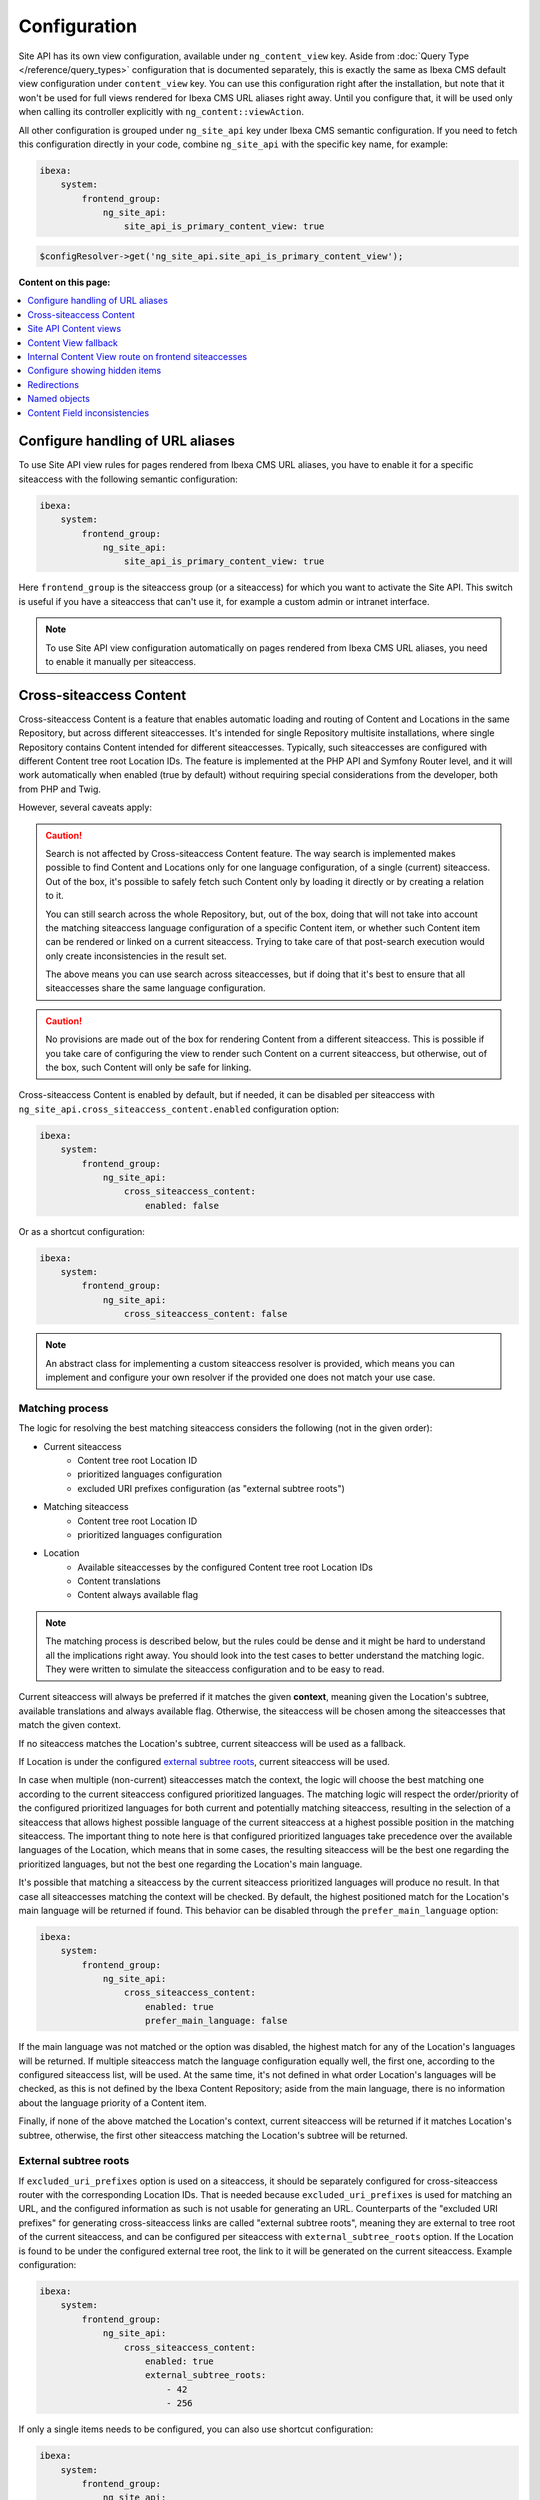 Configuration
=============

Site API has its own view configuration, available under ``ng_content_view`` key. Aside from
:doc:`Query Type </reference/query_types>` configuration that is documented separately, this is
exactly the same as Ibexa CMS default view configuration under ``content_view`` key. You can use
this configuration right after the installation, but note that it won't be used for full views
rendered for Ibexa CMS URL aliases right away. Until you configure that, it will be used only when
calling its controller explicitly with ``ng_content::viewAction``.

All other configuration is grouped under ``ng_site_api`` key under Ibexa CMS semantic
configuration. If you need to fetch this configuration directly in your code, combine
``ng_site_api`` with the specific key name, for example:

.. code-block:: yaml

    ibexa:
        system:
            frontend_group:
                ng_site_api:
                    site_api_is_primary_content_view: true

.. code-block:: php

    $configResolver->get('ng_site_api.site_api_is_primary_content_view');

**Content on this page:**

.. contents::
    :depth: 1
    :local:

Configure handling of URL aliases
~~~~~~~~~~~~~~~~~~~~~~~~~~~~~~~~~

To use Site API view rules for pages rendered from Ibexa CMS URL aliases, you have to enable it
for a specific siteaccess with the following semantic configuration:

.. code-block:: yaml

    ibexa:
        system:
            frontend_group:
                ng_site_api:
                    site_api_is_primary_content_view: true

Here ``frontend_group`` is the siteaccess group (or a siteaccess) for which you want to activate the
Site API. This switch is useful if you have a siteaccess that can't use it, for example a custom
admin or intranet interface.

.. note::

    To use Site API view configuration automatically on pages rendered from Ibexa CMS URL aliases,
    you need to enable it manually per siteaccess.

.. _cross_siteaccess_content:

Cross-siteaccess Content
~~~~~~~~~~~~~~~~~~~~~~~~

Cross-siteaccess Content is a feature that enables automatic loading and routing of Content and
Locations in the same Repository, but across different siteaccesses. It's intended for single
Repository multisite installations, where single Repository contains Content intended for different
siteaccesses. Typically, such siteaccesses are configured with different Content tree root
Location IDs. The feature is implemented at the PHP API and Symfony Router level, and it will
work automatically when enabled (true by default) without requiring special considerations from
the developer, both from PHP and Twig.

However, several caveats apply:

.. caution::

    Search is not affected by Cross-siteaccess Content feature. The way search is implemented
    makes possible to find Content and Locations only for one language configuration, of
    a single (current) siteaccess. Out of the box, it's possible to safely fetch such Content
    only by loading it directly or by creating a relation to it.

    You can still search across the whole Repository, but, out of the box, doing that will not
    take into account the matching siteaccess language configuration of a specific Content item,
    or whether such Content item can be rendered or linked on a current siteaccess. Trying to
    take care of that post-search execution would only create inconsistencies in the result set.

    The above means you can use search across siteaccesses, but if doing that it's best to
    ensure that all siteaccesses share the same language configuration.

.. caution::

    No provisions are made out of the box for rendering Content from a different
    siteaccess. This is possible if you take care of configuring the view to render
    such Content on a current siteaccess, but otherwise, out of the box, such Content will only
    be safe for linking.

Cross-siteaccess Content is enabled by default, but if needed, it can be disabled per siteaccess
with ``ng_site_api.cross_siteaccess_content.enabled`` configuration option:

.. code-block:: yaml

    ibexa:
        system:
            frontend_group:
                ng_site_api:
                    cross_siteaccess_content:
                        enabled: false

Or as a shortcut configuration:

.. code-block:: yaml

    ibexa:
        system:
            frontend_group:
                ng_site_api:
                    cross_siteaccess_content: false

.. note::

    An abstract class for implementing a custom siteaccess resolver is provided, which means
    you can implement and configure your own resolver if the provided one does not match your
    use case.

Matching process
----------------

The logic for resolving the best matching siteaccess considers the following (not in the given
order):

- Current siteaccess
    - Content tree root Location ID
    - prioritized languages configuration
    - excluded URI prefixes configuration (as "external subtree roots")
- Matching siteaccess
    - Content tree root Location ID
    - prioritized languages configuration
- Location
    - Available siteaccesses by the configured Content tree root Location IDs
    - Content translations
    - Content always available flag

.. note::

    The matching process is described below, but the rules could be dense and it might be hard to
    understand all the implications right away. You should look into the test cases to better
    understand the matching logic. They were written to simulate the siteaccess configuration and
    to be easy to read.

Current siteaccess will always be preferred if it matches the given **context**, meaning given the
Location's subtree, available translations and always available flag. Otherwise, the siteaccess
will be chosen among the siteaccesses that match the given context.

If no siteaccess matches the Location's subtree, current siteaccess will be used as a fallback.

If Location is under the configured `external subtree roots`_, current siteaccess will be used.

In case when multiple (non-current) siteaccesses match the context, the logic will choose the best
matching one according to the current siteaccess configured prioritized languages. The matching
logic will respect the order/priority of the configured prioritized languages for both current and
potentially matching siteaccess, resulting in the selection of a siteaccess that allows highest
possible language of the current siteaccess at a highest possible position in the matching
siteaccess. The important thing to note here is that configured prioritized languages take
precedence over the available languages of the Location, which means that in some cases, the
resulting siteaccess will be the best one regarding the prioritized languages, but not the best
one regarding the Location's main language.

It's possible that matching a siteaccess by the current siteaccess prioritized languages will
produce no result. In that case all siteaccesses matching the context will be checked. By default,
the highest positioned match for the Location's main language will be returned if found. This
behavior can be disabled through the ``prefer_main_language`` option:

.. code-block:: yaml

    ibexa:
        system:
            frontend_group:
                ng_site_api:
                    cross_siteaccess_content:
                        enabled: true
                        prefer_main_language: false

If the main language was not matched or the option was disabled, the highest match for any of the
Location's languages will be returned. If multiple siteaccess match the language configuration
equally well, the first one, according to the configured siteaccess list, will be used. At the same
time, it's not defined in what order Location's languages will be checked, as this is not defined by
the Ibexa Content Repository; aside from the main language, there is no information about the
language priority of a Content item.

Finally, if none of the above matched the Location's context, current siteaccess will be returned if
it matches Location's subtree, otherwise, the first other siteaccess matching the Location's subtree
will be returned.

External subtree roots
----------------------

If ``excluded_uri_prefixes`` option is used on a siteaccess, it should be separately configured for
cross-siteaccess router with the corresponding Location IDs. That is needed because
``excluded_uri_prefixes`` is used for matching an URL, and the configured information as such is not
usable for generating an URL. Counterparts of the "excluded URI prefixes" for generating
cross-siteaccess links are called "external subtree roots", meaning they are external to tree root
of the current siteaccess, and can be configured per siteaccess with ``external_subtree_roots``
option. If the Location is found to be under the configured external tree root, the link to it will
be generated on the current siteaccess. Example configuration:

.. code-block:: yaml

    ibexa:
        system:
            frontend_group:
                ng_site_api:
                    cross_siteaccess_content:
                        enabled: true
                        external_subtree_roots:
                            - 42
                            - 256

If only a single items needs to be configured, you can also use shortcut configuration:

.. code-block:: yaml

    ibexa:
        system:
            frontend_group:
                ng_site_api:
                    cross_siteaccess_content:
                        enabled: true
                        external_subtree_roots: 42

Siteaccess and siteaccess group inclusion and exclusion
-------------------------------------------------------

If needed, you can include and exclude siteaccesses and siteaccess groups from the matching process,
for example:

.. code-block:: yaml

    ibexa:
        system:
            frontend_group:
                ng_site_api:
                    cross_siteaccess_content:
                        enabled: true
                        included_siteaccesses:
                            - sa_a
                            - sa_b
                        included_siteaccess_groups:
                            - group_1
                            - group_2
                        excluded_siteaccesses:
                            - sa_c
                            - sa_d
                        excluded_siteaccess_groups:
                            - group_3
                            - group_4

If only a single items needs to be configured, you can also use shortcut configuration:

.. code-block:: yaml

    ibexa:
        system:
            frontend_group:
                ng_site_api:
                    cross_siteaccess_content:
                        enabled: true
                        included_siteaccesses: sa_a
                        included_siteaccess_groups: group_1
                        excluded_siteaccesses: sa_c
                        excluded_siteaccess_groups: group_3

There are several specific rules to have in mind:

1. In case of ambiguous configuration, the exclusion will always win over the inclusion

2. Current siteaccess will be implicitly included, but it can be excluded if needed

3. For inclusion options, an empty array is interpreted as "include everything" instead
   "include nothing"

Relative and absolute URLs
--------------------------

Host part of the resulting URL will always be generated if requested, but otherwise only if
necessary, meaning only if it's different from the current host. This is also valid for ``path``
function in Twig, as otherwise it would not be possible to correctly link to a Location on a
siteaccess with a different host configuration.

All configuration options
-------------------------

All configuration options, showing the defaults:

.. code-block:: yaml

    ibexa:
        system:
            frontend_group:
                ng_site_api:
                    cross_siteaccess_content:
                        enabled: false
                        external_subtree_roots: []
                        included_siteaccesses: []
                        included_siteaccess_groups: []
                        excluded_siteaccesses: []
                        excluded_siteaccess_groups: []
                        prefer_main_language: true

Site API Content views
~~~~~~~~~~~~~~~~~~~~~~

Once you enable ``site_api_is_primary_content_view`` for a siteaccess, all your **full view**
templates and controllers will need to use Site API to keep working. They will be resolved from Site
API view configuration, available under ``ng_content_view`` key. That means Content and Location
variables inside Twig templates will be instances of Site API Content and Location value objects,
``$view`` variable passed to your custom controllers will be an instance of Site API ContentView
variable, and so on.

If needed you can still use ``content_view`` rules. This will allow you to have both Site API
template override rules as well as original Ibexa CMS template override rules, so you can rewrite
your templates bit by bit. You can decide which one to use by directly rendering either
``ng_content::viewAction`` or ``ibexa_content::viewAction`` controller.

It's also possible to configure fallback between Site API and Ibexa CMS views. With it, if the
rule is not matched in one view configuration, the fallback mechanism will try to match it in the
other. Find out more about that in the following section.

.. tip::

    | View configuration is the only Ibexa CMS configuration regularly edited
    | by frontend developers.

For example, if using the following configuration:

.. code-block:: yaml

    ibexa:
        system:
            frontend_group:
                ng_content_view:
                    line:
                        article:
                            template: '@App/content/line/article.html.twig'
                            match:
                                Identifier\ContentType: article
                content_view:
                    line:
                        article:
                            template: '@App/content/line/ibexa_article.html.twig'
                            match:
                                Identifier\ContentType: article

Rendering a line view for an article with ``ng_content::viewAction`` would use
``@App/content/line/article.html.twig`` template, while rendering a line view for an article with
``ibexa_content::viewAction`` would use ``@App/content/line/ibexa_article.html.twig`` template.

It is also possible to use custom controllers, this is documented on
:doc:`Custom controllers reference</reference/custom_controllers>` documentation page.

.. _content_view_fallback_configuration:

Content View fallback
~~~~~~~~~~~~~~~~~~~~~

You can configure fallback between Site API and Ibexa CMS views. Fallback can be controlled
through two configuration options (showing default values):

.. code-block:: yaml

    ibexa:
        system:
            frontend_group:
                ng_site_api:
                    fallback_to_secondary_content_view: true
                    fallback_without_subrequest: true

- ``fallback_to_secondary_content_view``

    With this option you control whether **automatic fallback** will be used. By default, automatic
    fallback is disabled. Secondary content view means the fallback can be used both from Site API
    to Ibexa CMS views, and from Ibexa CMS to Site API content views. Which one will be used is
    defined by ``site_api_is_primary_content_view`` configuration documented above.

- ``fallback_without_subrequest``

    With this option you can control whether the fallback will use a subrequest (default), or Twig
    functions that can render content view without a subrequest. That applies both to automatic and
    manually configured fallback. Rendering views without a subrequest is faster in debug mode,
    where profiling is turned on. Depending on the number of views used on a page, performance
    improvement when not using subrequest can be significant.

.. warning::

    Because of reverse siteaccess matching limitations, when ``fallback_without_subrequest`` is
    turned off, links in the preview in the admin UI will not be correctly generated. To work around
    that problem, turn the option on.

.. note::

    When fallback is enabled default templates for the primary view will not be used. Otherwise the
    fallback would never happen, because the primary view would always use the default templates
    instead of falling back to the secondary view. Similarly, when falling back to the secondary
    view, if its view configuration doesn't match, the default template of the secondary view will
    be rendered.


You can also configure fallback manually, per view. This is done by configuring a view to render one
of two special templates, depending if the fallback is from Site API to Ibexa CMS views or the
opposite.

- ``@NetgenIbexaSiteApi/content_view_fallback/to_ibexa/view.html.twig``

  This template is used for fallback from Site API to Ibexa CMS views. In the following example
  it's used to configure fallback for ``line`` view of ``article`` ContentType:

  .. code-block:: yaml

      ibexa:
          system:
              frontend_group:
                  ng_content_view:
                      line:
                          article:
                              template: '@NetgenIbexaSiteApi/content_view_fallback/to_ibexa/view.html.twig'
                              match:
                                  Identifier\ContentType: article

- ``@NetgenIbexaSiteApi/content_view_fallback/to_site_api/view.html.twig``

  This template is used for fallback from Ibexa CMS to Site API views. In the following example
  it's used to configure fallback for all ``full`` views:

  .. code-block:: yaml

      ibexa:
          system:
              frontend_group:
                  content_view:
                      full:
                          catch_all:
                              template: '@NetgenIbexaSiteApi/content_view_fallback/to_site_api/view.html.twig'
                              match: ~

.. _show_hidden_items_configuration:

Internal Content View route on frontend siteaccesses
~~~~~~~~~~~~~~~~~~~~~~~~~~~~~~~~~~~~~~~~~~~~~~~~~~~~

Ibexa allows use of internal Content View route from the admin UI on the frontend
siteaccesses. That might not be desirable in all cases, so Site API provides two configuration
options to control whether the internal route will be enabled on a frontend siteaccess and, if
enabled, whether it will permanently (HTTP code 308) redirect to the URL alias.

By default, both options are set to true and the route will be enabled and it will permanently
redirect to the URL alias:

.. code-block:: yaml

    ibexa:
        system:
            frontend_group:
                ng_site_api:
                    enable_internal_view_route: true
                    redirect_internal_view_route_to_url_alias: true

Configure showing hidden items
~~~~~~~~~~~~~~~~~~~~~~~~~~~~~~

You can configure whether hidden Content and Location objects will be shown by default through
``show_hidden_items`` configuration option (``false`` by default):

.. code-block:: yaml

    ibexa:
        system:
            frontend_group:
                ng_site_api:
                    show_hidden_items: false

This affects loading Location's children and siblings, Content's relations and search through Query
Types. In Query Types you can override the configured option by explicitly defining ``visible``
condition, see :doc:`the Query Type documentation</reference/query_types>` for more details.

Redirections
~~~~~~~~~~~~

With Site API, it's also possible to configure redirects directly from the view configuration.
Redirections have their own semantic configuration under ``redirect`` key in configuration for a
particular Content view. Available parameters and their default values are:

- ``target`` - identifies the redirect target

    Redirect target can be a ``Content``, ``Location`` or a ``Tag`` object, a Symfony route, or a
    full URL.

- ``target_parameters: []`` - Symfony route parameters used when the target is a Symfony route
- ``permanent: false`` - whether the redirect will be permanent or temporary (``301`` or ``302``)
- ``keep_request_method: false`` - whether to keep the request method

    If enabled, this will result in ``308`` for a permanent and ``307`` for a temporary redirect.

- ``absolute: false`` - whether the generated URL will be absolute or relative

Parameter expressions
---------------------

When defining parameters it's possible to use expressions. These are evaluated by Symfony's
`Expression Language <https://symfony.com/doc/current/components/expression_language.html>`_
component, whose syntax is based on Twig and is documented `here <https://symfony.com/doc/current/components/expression_language/syntax.html>`_.

Expression strings are recognized by ``@=`` prefix. Following sections describe available objects,
services and functions.

Content and Location objects
^^^^^^^^^^^^^^^^^^^^^^^^^^^^

:ref:`Site API Content object<content_object>` is available as ``content``. For example you could
redirect to the main ``Location`` of the related ``Content`` through the ``internal_redirect``
field:

.. code-block:: yaml

    ibexa:
        system:
            frontend_group:
                ng_content_view:
                    container:
                        redirect:
                            target: '@=content.getFieldRelation("internal_redirect")'
                        match:
                            Identifier\ContentType: container

:ref:`Site API Location object<location_object>` is available as ``location``. In the following
example we use it to redirect to the parent ``Location``:

.. code-block:: yaml

    ibexa:
        system:
            frontend_group:
                ng_content_view:
                    container:
                        redirect:
                            target: '@=location.parent'
                            permanent: true
                            keep_request_method: false
                        match:
                            Identifier\ContentType: container

Configuration
^^^^^^^^^^^^^

Ibexa ConfigResolver service is available as ``configResolver``. Through it you can access
dynamic (per siteaccess) configuration, for example:

.. code-block:: yaml

    ngsite.eng.redirect: https://netgen.io
    ngsite.jpn.redirect: some_symfony_route

.. code-block:: yaml

    ibexa:
        system:
            frontend_group:
                ng_content_view:
                    container:
                        redirect:
                            target: '@=configResolver.getParameter("redirect", "ngsite")'
                        match:
                            Identifier\ContentType: container

Function ``config(name, namespace = null, scope = null)`` is a shortcut to ``getParameter()`` method
of ``ConfigResolver`` service:

.. code-block:: yaml

    ngsite.eng.redirect: https://netgen.io
    ngsite.jpn.redirect: some_symfony_route

.. code-block:: yaml

    ibexa:
        system:
            frontend_group:
                ng_content_view:
                    container:
                        redirect:
                            target: '@=config("redirect", "ngsite")'
                        match:
                            Identifier\ContentType: container

Named Objects
^^^^^^^^^^^^^

Named objects feature provides a way to configure specific objects (``Content``, ``Location`` and
``Tag``) by name and ID, and a way to access them by name from PHP, Twig and Query Type
configuration. Site API NamedObjectProvider service is available as ``namedObject``. Its purpose is
providing access to configured named objects.

.. note::

    Configuration of named objects is documented in more detail :ref:`below<named_object_configuration>`.

The following example shows how to configure redirect to a homepage named ``Location``:

.. code-block:: yaml

    ibexa:
        system:
            frontend_group:
                ng_site_api:
                    named_objects:
                        locations:
                            homepage: 2

.. code-block:: yaml

    ibexa:
        system:
            frontend_group:
                ng_content_view:
                    container:
                        redirect:
                            target: '@=namedObject.getLocation("homepage")'
                        match:
                            Identifier\ContentType: container

Shortcut functions are available for accessing each type of named object directly:

- ``namedContent(name)``

    Provides access to named Content.

- ``namedLocation(name)``

    Provides access to named Location.

- ``namedTag(name)``

    Provides access to named Tag.

With the shortcut functions, the example from the above can be written as:

.. code-block:: yaml

    ibexa:
        system:
            frontend_group:
                ng_content_view:
                    container:
                        redirect:
                            target: '@=namedLocation("homepage")'
                        match:
                            Identifier\ContentType: container

Container parameters
^^^^^^^^^^^^^^^^^^^^

Access to the container parameters is possible both by using the parameter directly, or by using it
through the ``parameter`` function, which also enables negating a boolean parameter value:

.. code-block:: yaml

    ibexa:
        system:
            frontend_group:
                ng_content_view:
                    match_all:
                        redirect:
                            target: 'login'
                            target_parameters:
                                foo: '@=config("bar")'
                            permanent: '@=!parameter("kernel.debug")'
                            keep_request_method: '%kernel.debug%'
                        match: ~

.. _named_object_configuration:

Named objects
~~~~~~~~~~~~~

Named objects feature provides a way to configure specific objects (``Content``, ``Location`` and
``Tag``) by name and ID, and a way to access them by name from PHP, Twig and Query Type
configuration.

Example configuration:

.. code-block:: yaml

    ibexa:
        system:
            frontend_group:
                ng_site_api:
                    named_objects:
                        content:
                            certificate: 42
                            site_info: 'abc123'
                        locations:
                            homepage: 2
                            articles: 'zxc456'
                        tags:
                            categories: 24
                            colors: 'bnm789'

From the example, ``certificate`` and ``site_info`` are names of Content objects, ``homepage`` and
``articles`` are names of Location objects and ``categories`` and ``colors`` are names of Tag
objects. The example also shows it's possible to use both a normal ID (integer) or remote ID
(string). Hence, these two types of IDs are distinguished by their respective value type.

Configuring IDs through expressions
-----------------------------------

When defining parameters it's possible to use expressions. These are evaluated by Symfony's
`Expression Language <https://symfony.com/doc/current/components/expression_language.html>`_
component, whose syntax is based on Twig and is documented `here <https://symfony.com/doc/current/components/expression_language/syntax.html>`_.

Expression strings are recognized by ``@=`` prefix. Following sections describe available objects,
services and functions.

Configuration
-------------

Ibexa ConfigResolver service is available as ``configResolver``. Through it you can access
dynamic (per siteaccess) configuration, for example the location tree root:

.. code-block:: yaml

    ibexa:
        system:
            frontend_group:
                ng_site_api:
                    named_objects:
                        locations:
                            homepage: '@=configResolver.getParameter("content.tree_root.location_id")'

Function ``config(name, namespace = null, scope = null)`` is a shortcut to ``getParameter()`` method
of ``ConfigResolver`` service:

.. code-block:: yaml

    ibexa:
        system:
            frontend_group:
                ng_site_api:
                    named_objects:
                        locations:
                            homepage: '@=config("content.tree_root.location_id")'

Current user ID
---------------

Repository's current user ID is available as ``currentUserId`` variable:

.. code-block:: yaml

    ibexa:
        system:
            frontend_group:
                ng_site_api:
                    named_objects:
                        locations:
                            current_user: '@=currentUserId'

Accessing named objects
-----------------------

- access from PHP is :ref:`documented on the Services page<named_object_php>`
- access from Twig is :ref:`documented on Templating page<named_object_template>`
- access from Query Type configuration is :ref:`documented on Query Types page<named_object_query_types>`

.. _content_field_inconsistencies:

Content Field inconsistencies
~~~~~~~~~~~~~~~~~~~~~~~~~~~~~

Sometimes when the content model is changed or for any reason the data is not consistent, it can
happen that some Content Fields are missing. In case of content model change that is a temporary
situation lasting while the data is being updated in the background. But even in the case of
inconsistent database, typically you do not want that to result in site crash.

To account for this Site API provides the following semantic configuration:

.. code-block:: yaml

    ibexa:
        system:
            frontend_group:
                ng_site_api:
                    fail_on_missing_field: true
                    render_missing_field_info: false

By default ``fail_on_missing_field`` is set to ``%kernel.debug%`` container parameter, which means
accessing a nonexistent field in ``dev`` environment will fail and result in a ``RuntimeException``.

On the other hand, when not in debug mode (in ``prod`` environment), the system will not crash, but
will instead return a special ``Surrogate`` type field, which always evaluates as empty and renders
to an empty string. In this case, a ``critical`` level message will be logged, so you can find and
fix the problem.

Second configuration option ``render_missing_field_info`` controls whether ``Surrogate`` field will
render as an empty string or it will render useful debug information. By default its value is
``false``, meaning it will render as an empty string. That behavior is also what you should use in
the production environment. Setting this option to ``true`` can be useful in debug mode, together
with setting ``fail_on_missing_field`` to ``false``, as that will provide a visual cue about the
missing field without the page crashing and without the need to go into the web debug toolbar to
find the logged message.

.. note::

    You can configure both ``render_missing_field_info`` and ``fail_on_missing_field`` per
    siteaccess or siteaccess group.

